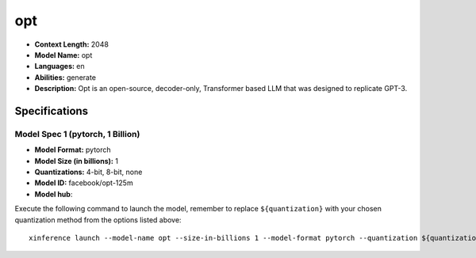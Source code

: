 .. _models_llm_opt:

========================================
opt
========================================

- **Context Length:** 2048
- **Model Name:** opt
- **Languages:** en
- **Abilities:** generate
- **Description:** Opt is an open-source, decoder-only, Transformer based LLM that was designed to replicate GPT-3.

Specifications
^^^^^^^^^^^^^^


Model Spec 1 (pytorch, 1 Billion)
++++++++++++++++++++++++++++++++++++++++

- **Model Format:** pytorch
- **Model Size (in billions):** 1
- **Quantizations:** 4-bit, 8-bit, none
- **Model ID:** facebook/opt-125m
- **Model hub**: 

Execute the following command to launch the model, remember to replace ``${quantization}`` with your
chosen quantization method from the options listed above::

   xinference launch --model-name opt --size-in-billions 1 --model-format pytorch --quantization ${quantization}

